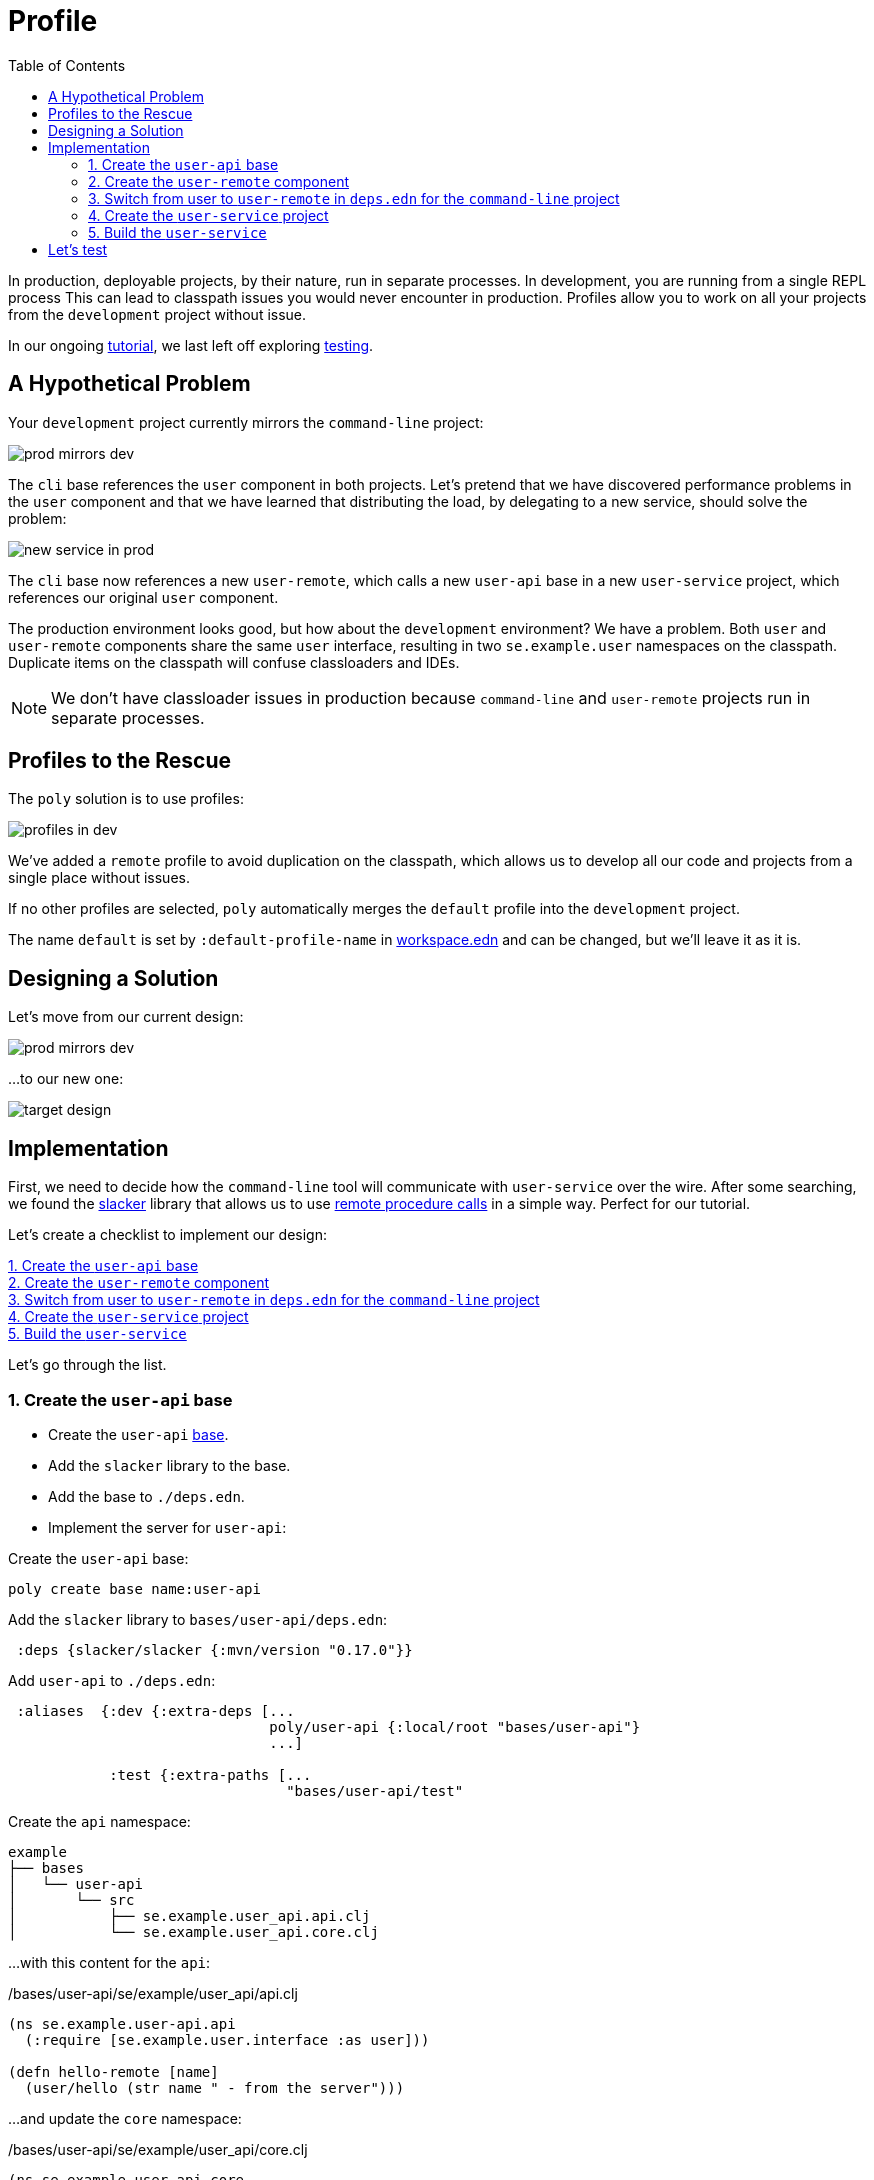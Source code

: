 = Profile
:toc:

In production, deployable projects, by their nature, run in separate processes.
In development, you are running from a single REPL process
This can lead to classpath issues you would never encounter in production.
Profiles allow you to work on all your projects from the `development` project without issue.

In our ongoing xref:introduction.adoc[tutorial], we last left off exploring xref:testing.adoc[testing].

== A Hypothetical Problem

Your `development` project currently mirrors the `command-line` project:

image::images/profile/prod-mirrors-dev.png[]

The `cli` base references the `user` component in both projects.
Let's pretend that we have discovered performance problems in the `user` component and that we have learned that distributing the load, by delegating to a new service, should solve the problem:

image::images/profile/new-service-in-prod.png[]

The `cli` base now references a new `user-remote`, which calls a new `user-api` base in a new `user-service` project, which references our original `user` component.

The production environment looks good, but how about the `development` environment?
We have a problem.
Both `user` and `user-remote` components share the same `user` interface, resulting in two `se.example.user` namespaces on the classpath.
Duplicate items on the classpath will confuse classloaders and IDEs.

NOTE: We don't have classloader issues in production because `command-line` and `user-remote` projects run in separate processes.

== Profiles to the Rescue

The `poly` solution is to use profiles:

image::images/profile/profiles-in-dev.png[]

We've added a `remote` profile to avoid duplication on the classpath, which allows us to develop all our code and projects from a single place without issues.

If no other profiles are selected, `poly` automatically merges the `default` profile into the `development` project.

****
The name `default` is set by `:default-profile-name` in xref:workspace.adoc#workspace-edn[workspace.edn] and can be changed, but we'll leave it as it is.
****

== Designing a Solution

Let's move from our current design:

image::images/profile/prod-mirrors-dev.png[]

...to our new one:

image::images/profile/target-design.png[]

== Implementation

First, we need to decide how the `command-line` tool will communicate with `user-service` over the wire.
After some searching, we found the https://github.com/sunng87/slacker[slacker] library that allows us to use https://en.wikipedia.org/wiki/Remote_procedure_call[remote procedure calls] in a simple way.
Perfect for our tutorial.

Let's create a checklist to implement our design:

<<create-user-api-base>> +
<<create-user-remote-component>> +
<<adjust-command-line-project>> +
<<create-user-service-project>> +
<<build-user-service>>

Let's go through the list.

[[create-user-api-base]]
=== 1. Create the `user-api` base

* Create the `user-api` xref:base.adoc[base].
* Add the `slacker` library to the base.
* Add the base to `./deps.edn`.
* Implement the server for `user-api`:

Create the `user-api` base:

[source,clojure]
----
poly create base name:user-api
----

Add the `slacker` library to `bases/user-api/deps.edn`:

[source,clojure]
----
 :deps {slacker/slacker {:mvn/version "0.17.0"}}
----

Add `user-api` to `./deps.edn`:

[source,clojure]
----
 :aliases  {:dev {:extra-deps [...
                               poly/user-api {:local/root "bases/user-api"}
                               ...]

            :test {:extra-paths [...
                                 "bases/user-api/test"
----

Create the `api` namespace:

[source,shell]
----
example
├── bases
│   └── user-api
│       └── src
│           ├── se.example.user_api.api.clj
│           └── se.example.user_api.core.clj
----

...with this content for the `api`:

./bases/user-api/se/example/user_api/api.clj
// scripts/sections/profile/user-api-api.clj
[source,clojure]
----
(ns se.example.user-api.api
  (:require [se.example.user.interface :as user]))

(defn hello-remote [name]
  (user/hello (str name " - from the server")))
----

...and update the `core` namespace:

./bases/user-api/se/example/user_api/core.clj
// scripts/sections/profile/user-api-core.clj
[source,clojure]
----
(ns se.example.user-api.core
  (:require [se.example.user-api.api]
            [slacker.server :as server])
  (:gen-class))

(defn -main [& args]
  (server/start-slacker-server [(the-ns 'se.example.user-api.api)] 2104)
  (println "server started: http://127.0.0.1:2104"))
----

[[create-user-remote-component]]
=== 2. Create the `user-remote` component

- Create the component.
- Add the `slacker` library to the component.
- Remove `user from `./deps.edn`.
- Create the `default` and `remote` profiles.
- Activate the `remote` profile in the IDE.
- Activate the `default` profile in the REPL configuration.
- Implement the component.

Create the `user-remote` component:

[source,shell]
----
poly create component name:user-remote interface:user
----

Add the `slacker` library to `components/user-remote/deps.edn`:

[source,clojure]
----
 ...
 :deps {slacker/slacker {:mvn/version "0.17.0"}}
----

Remove the `user` component from `./deps.edn`:

[source,clojure]
----
{:aliases  {:dev {...
                  :extra-deps {poly/cli  {:local/root "bases/cli"}
                               poly/user-api {:local/root "bases/user-api"}

                               org.clojure/clojure {:mvn/version "1.11.1"}}}

            :test {:extra-paths ["bases/cli/test"
                                 "bases/user-api/test"]}
----

Add the `default` and `remote` profiles to `./deps.edn`:

[source,clojure]
----
:aliases  {...

           :+default {:extra-deps {poly/user {:local/root "components/user"}}
                      :extra-paths ["components/user/test"]}

           :+remote {:extra-deps {poly/user-remote {:local/root "components/user-remote"}}
                     :extra-paths ["components/user-remote/test"]}
----

[TIP]
====
*Cursive users*: Activate the `remote` profile in your IDE:

image::images/profile/activate-remote-profile.png[width=200]
====

Create the `core` namespace:

[source,shell]
----
example
├── components
│   └── user-remote
│       └── src
│           ├── se.example.user.core.clj
│           └── se.example.user.interface.clj
----

...with this content:

./components/user-remote/src/se/example/user/core.clj
// scripts/sections/profile/user-remote-core.clj
[source,clojure]
----
(ns se.example.user.core
  (:require [slacker.client :as client]))

(declare hello-remote)

(defn hello [name]
  (let [connection (client/slackerc "localhost:2104")
        _ (client/defn-remote connection se.example.user-api.api/hello-remote)]
    (hello-remote name)))
----

...and update the `interface` namespace:

./components/user-remote/src/se/example/user/interface.clj
// scripts/sections/profile/user-remote-interface.clj
[source,clojure]
----
(ns se.example.user.interface
  (:require [se.example.user.core :as core]))

(defn hello [name]
  (core/hello name))
----

[TIP]
====
*Cursive users*: Edit the REPL configuration:

image::images/profile/edit-repl-config.png[width=250]

...and add the `default` profile to Options: `-A:dev:test:build:+default`
====

[NOTE]
====
*Cursiver users*: In the beginning we added `-A:dev:test` when we configured the REPL.
Alternatively we could have added `-A:dev:test:build:+default`; this is a good idea because now we don't have to remember to add the aliases later.
Any unused aliases are ignored by tools.deps.
====

// TODO: review and reword
The reason we have to do this, is because we removed the `user` component from `./deps.edn` and now we have to add it via a profile instead.
We need access to the source code for the `se.example.user.interface` namespace, and we have two alternatives, the `user` or the `user-remote` component that both use this interface.
The `user` component is a better default because it's simpler and only communicates via direct function calls without hitting the wire.

For the changes to take effect, you need to restart the REPL.
Normally, a REPL restart is not required, but when adding profiles, it's necessary.

[[adjust-command-line-project]]
=== 3. Switch from user to `user-remote` in `deps.edn` for the `command-line` project

- Replace `user` with `user-remote` for the `command-line` project.
- Add the `log4j` library to `deps.edn` for `command-line`.
- Create a command-line uberjar.

Update the configuration file for the `command-line` project:

[source,shell]
----
example
├── projects
│   └── command-line
│       └── deps.edn
----

Replace `user` with `user-remote`, and add the `log4j` library (to get rid of warnings) in `projects/command-line/deps.edn` (it's okay to keep the interface name `poly/user`, because it's unique within the project):

./projects/command-line/deps.edn
[source,clojure]
----
{:deps {poly/user {:local/root "../../components/user-remote"}
        ...

        org.apache.logging.log4j/log4j-core {:mvn/version "2.13.3"}
        org.apache.logging.log4j/log4j-slf4j-impl {:mvn/version "2.13.3"}}
----

Create an uberjar for the `command-line` project by executing:

[source,shell]
----
clojure -A:deps -T:build uberjar :project command-line
----

[[create-user-service-project]]
=== 4. Create the `user-service` project

* Create the project.
* Update its `deps.edn`:
** Add dependency to the `user` component.
** Add dependency to the `user-api` base.
** Add the uberjar alias.
* Add the `cl` alias for the `user-service` in `workspace.edn`.

Create the `user-service` project:

[source,shell]
----
poly create project name:user-service
----

Set the content of `projects/user-service/deps.edn` to this:

// scripts/sections/profile/user-service-deps.edn
[source,clojure]
----
{:deps {poly/user {:local/root "../../components/user"}
        poly/user-api {:local/root "../../bases/user-api"}

        org.clojure/clojure {:mvn/version "1.11.1"}
        org.apache.logging.log4j/log4j-core {:mvn/version "2.13.3"}
        org.apache.logging.log4j/log4j-slf4j-impl {:mvn/version "2.13.3"}}

 :aliases {:test {:extra-paths []
                  :extra-deps  {}}

           :uberjar {:main se.example.user-api.core}}}
----

Add the `user-s` alias for the `user-service` in `workspace.edn`:

[source,clojure]
----
 :projects {"development" {:alias "dev"}
            "command-line" {:alias "cl"}
            "user-service" {:alias "user-s"}}}
----

[[build-user-service]]
=== 5. Build the `user-service`

Create an uberjar for the `user-service`:

[source,shell]
----
clojure -A:deps -T:build uberjar :project user-service
----

== Let's test

Phew, that should be it!
Now, let's test if it works.

Execute this from the workspace root in a separate terminal:

[source,shell]
----
cd projects/user-service/target
java -jar user-service.jar
----

Now that you have a running service, you can test if you can call it from the REPL.
You activated the remote profile in our IDE earlier, which made the `user-remote` component active.

Note that this only instructs the IDE to treat `user-remote` as source code:

image::images/profile/user-and-user-remote.png[width=200]

...but it *doesn't* load its source code into the REPL!

You can verify this by adding this code to `development/src/dev/lisa.clj`:

[source,clojure]
----
(ns dev.lisa
  (:require [se.example.user.interface :as user]))

(user/hello "Lisa")
----

...and if you execute the `hello` function, we still get:

[source,clojure]
----
"Hello Lisa!!"
----

Remember that you set the REPL configuration to `-A:test:dev:build:+default` which loads the `user` component into the REPL every time you start or restart the REPL.
This is the recommended way of configuring the default REPL, by selecting the "simple" components that communicate with each other using direct function calls.
Because of this, you should keep the `-A:test:dev:build:+default` configuration as it is.

Let's create a REPL that includes the remote profile:

image::images/profile/prod-repl.png[width=600]

This REPL will use the `user-remote` component and can be used to emulate a production-like environment.

But let's continue with the REPL that is already running and see if we can switch to `user-remote` without restarting it.

Open the `core` namespace of the `user-remote` component and select `Tools > REPL > Load file in REPL`.
This will replace the `user` implementation with the `user-remote` component, which works because both live in the same `se.example.user` namespace, which is also their interface (`user`).

If we execute the `hello` function again from `dev.lisa`, we should get:

[source,text]
----
Hello Lisa - from the server!!
----

Now, let's continue with our example.
Execute this from the other terminal (the one that we didn't start the server from):

[source,text]
----
cd ../../command-line/target
java -jar command-line.jar Lisa
----

[source,text]
----
Hello Lisa - from the server!!
----

Wow, that worked too! The complete tutorial code can be found
https://github.com/polyfy/polylith/tree/master/examples/doc-example[here].

Now execute the xref:commands.adoc#info[info] command (`+` deactivates all profiles, and makes the `default` profile visible):

[source,text]
----
cd ../../..
poly info +
----

...and compare it with the target design:

[cols="2",frame="none",grid="none"]
|===
a|image::images/profile/output/info-all-aliases.png[]
a|image::images/profile/target-design.png[]
|===


Looks like we got everything right!

Notice the `st` flags for the `default` and `remote` profiles.
Notice the `x` flag is omitted.
// TODO: Explain why

This example was quite simple, but if our project is more complicated, we may want to manage state during development with a tool like https://github.com/tolitius/mount[Mount], https://github.com/stuartsierra/component[Component], or https://github.com/weavejester/integrant[Integrant], or we could create our own helper functions that we put in the `dev.lisa` namespace, which can help us switch profiles by using a library like https://github.com/clojure/tools.namespace[tools.namespace].

If we want to switch profile when running a command, we need to pass them in, e.g.:

[source,text]
----
poly info +remote
----

image::images/profile/output/info-with-remote-profile.png[width=500]

Now the `remote` profile is included in the `development` project and listed after `active profiles`.

It's possible to give more than one profile:

[source,text]
----
poly info +default +remote
----

image::images/profile/output/info-multiple-profiles.png[width=500]

The tool complains and doesn't like that we just included both `user` and `user-remote` in the `development` project!

The profiles can also contain libraries and paths to projects, but right now we have no such paths and therefore all profiles are marked with `--` in the project section.

Now when we are finished with our example system, it could be interesting to see how many lines of code each brick and project consists of.
This can be done by passing in `:loc`:

[source,text]
----
poly info :loc
----

image::images/profile/output/info-loc.png[width=500]

Each project summarises the number of lines of code for each brick it contains.
The `loc` column counts the number of lines of codes under the `src` directory, while `(t)` counts for the test directory.

Our projects are still quite small, but they will eventually reach 1000 lines of code, and when that happens we may want to change the thousand delimiter in `~/.polylith/config.edn` which is set to `,` by default.

Let's run all the tests to see if everything works:

[source,text]
----
poly test :project
----

// only info command supports export to png at this time, so this output needs to be update manually as necessary
image::images/profile/test.png[]

It worked!
